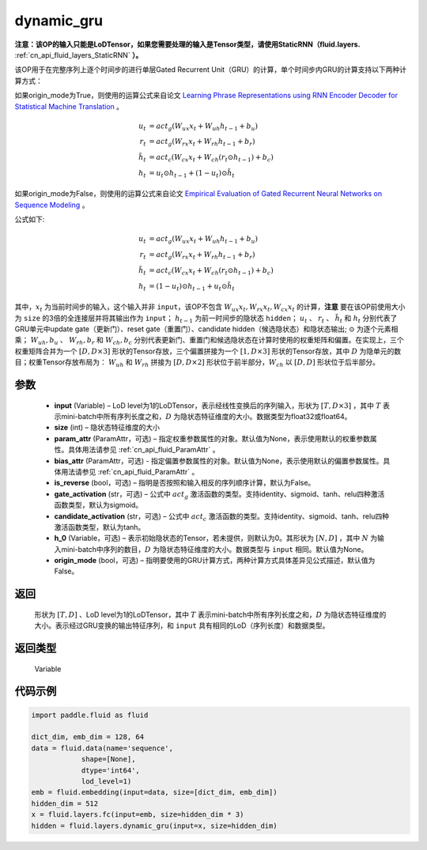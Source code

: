 .. _cn_api_fluid_layers_dynamic_gru:

dynamic_gru
-------------------------------


.. py:function::  paddle.fluid.layers.dynamic_gru(input, size, param_attr=None, bias_attr=None, is_reverse=False, gate_activation='sigmoid', candidate_activation='tanh', h_0=None, origin_mode=False)





**注意：该OP的输入只能是LoDTensor，如果您需要处理的输入是Tensor类型，请使用StaticRNN（fluid.layers.** :ref:`cn_api_fluid_layers_StaticRNN` **）。**

该OP用于在完整序列上逐个时间步的进行单层Gated Recurrent Unit（GRU）的计算，单个时间步内GRU的计算支持以下两种计算方式：

如果origin_mode为True，则使用的运算公式来自论文
`Learning Phrase Representations using RNN Encoder Decoder for Statistical Machine Translation <https://arxiv.org/pdf/1406.1078.pdf>`_ 。

.. math::
    u_t & = act_g(W_{ux}x_{t} + W_{uh}h_{t-1} + b_u)\\
    r_t & = act_g(W_{rx}x_{t} + W_{rh}h_{t-1} + b_r)\\
    \tilde{h_t} & = act_c(W_{cx}x_{t} + W_{ch}(r_t \odot h_{t-1}) + b_c)\\
    h_t & = u_t \odot h_{t-1} + (1-u_t) \odot \tilde{h_t}


如果origin_mode为False，则使用的运算公式来自论文
`Empirical Evaluation of Gated Recurrent Neural Networks on Sequence Modeling  <https://arxiv.org/pdf/1412.3555.pdf>`_ 。

公式如下:

.. math::
    u_t & = act_g(W_{ux}x_{t} + W_{uh}h_{t-1} + b_u)\\
    r_t & = act_g(W_{rx}x_{t} + W_{rh}h_{t-1} + b_r)\\
    \tilde{h_t} & = act_c(W_{cx}x_{t} + W_{ch}(r_t \odot h_{t-1}) + b_c)\\
    h_t & = (1-u_t) \odot h_{t-1} + u_t \odot \tilde{h_t}


其中，:math:`x_t` 为当前时间步的输入，这个输入并非 ``input``，该OP不包含 :math:`W_{ux}x_{t}, W_{rx}x_{t}, W_{cx}x_{t}` 的计算，**注意** 要在该OP前使用大小为 ``size`` 的3倍的全连接层并将其输出作为 ``input``；
:math:`h_{t-1}` 为前一时间步的隐状态 ``hidden``； :math:`u_t` 、 :math:`r_t` 、 :math:`\tilde{h_t}` 和 :math:`h_t` 分别代表了GRU单元中update gate（更新门）、reset gate（重置门）、candidate hidden（候选隐状态）和隐状态输出; :math:`\odot` 为逐个元素相乘；
:math:`W_{uh}, b_u` 、 :math:`W_{rh}, b_r` 和 :math:`W_{ch}, b_c` 分别代表更新门、重置门和候选隐状态在计算时使用的权重矩阵和偏置。在实现上，三个权重矩阵合并为一个 :math:`[D, D \times 3]` 形状的Tensor存放，三个偏置拼接为一个 :math:`[1, D \times 3]` 形状的Tensor存放，其中 :math:`D` 为隐单元的数目；权重Tensor存放布局为： :math:`W_{uh}` 和 :math:`W_{rh}` 拼接为 :math:`[D, D  \times 2]` 形状位于前半部分，:math:`W_{ch}` 以 :math:`[D, D]` 形状位于后半部分。


参数
::::::::::::

    - **input** (Variable) – LoD level为1的LoDTensor，表示经线性变换后的序列输入，形状为 :math:`[T, D \times 3]` ，其中 :math:`T` 表示mini-batch中所有序列长度之和，:math:`D` 为隐状态特征维度的大小。数据类型为float32或float64。
    - **size** (int) – 隐状态特征维度的大小
    - **param_attr** (ParamAttr，可选) – 指定权重参数属性的对象。默认值为None，表示使用默认的权重参数属性。具体用法请参见 :ref:`cn_api_fluid_ParamAttr` 。
    - **bias_attr** (ParamAttr，可选) - 指定偏置参数属性的对象。默认值为None，表示使用默认的偏置参数属性。具体用法请参见 :ref:`cn_api_fluid_ParamAttr` 。
    - **is_reverse** (bool，可选) – 指明是否按照和输入相反的序列顺序计算，默认为False。
    - **gate_activation** (str，可选) – 公式中 :math:`act_g` 激活函数的类型。支持identity、sigmoid、tanh、relu四种激活函数类型，默认为sigmoid。
    - **candidate_activation** (str，可选) – 公式中 :math:`act_c` 激活函数的类型。支持identity、sigmoid、tanh、relu四种激活函数类型，默认为tanh。
    - **h_0** (Variable，可选) – 表示初始隐状态的Tensor，若未提供，则默认为0。其形状为 :math:`[N, D]` ，其中 :math:`N` 为输入mini-batch中序列的数目，:math:`D` 为隐状态特征维度的大小。数据类型与 ``input`` 相同。默认值为None。
    - **origin_mode** (bool，可选) – 指明要使用的GRU计算方式，两种计算方式具体差异见公式描述，默认值为False。

返回
::::::::::::
 形状为 :math:`[T, D]` 、LoD level为1的LoDTensor，其中 :math:`T` 表示mini-batch中所有序列长度之和，:math:`D` 为隐状态特征维度的大小。表示经过GRU变换的输出特征序列，和 ``input`` 具有相同的LoD（序列长度）和数据类型。

返回类型
::::::::::::
 Variable


代码示例
::::::::::::

..  code-block:: python

    import paddle.fluid as fluid

    dict_dim, emb_dim = 128, 64
    data = fluid.data(name='sequence',
                shape=[None],
                dtype='int64',
                lod_level=1)
    emb = fluid.embedding(input=data, size=[dict_dim, emb_dim])
    hidden_dim = 512
    x = fluid.layers.fc(input=emb, size=hidden_dim * 3)
    hidden = fluid.layers.dynamic_gru(input=x, size=hidden_dim)
















